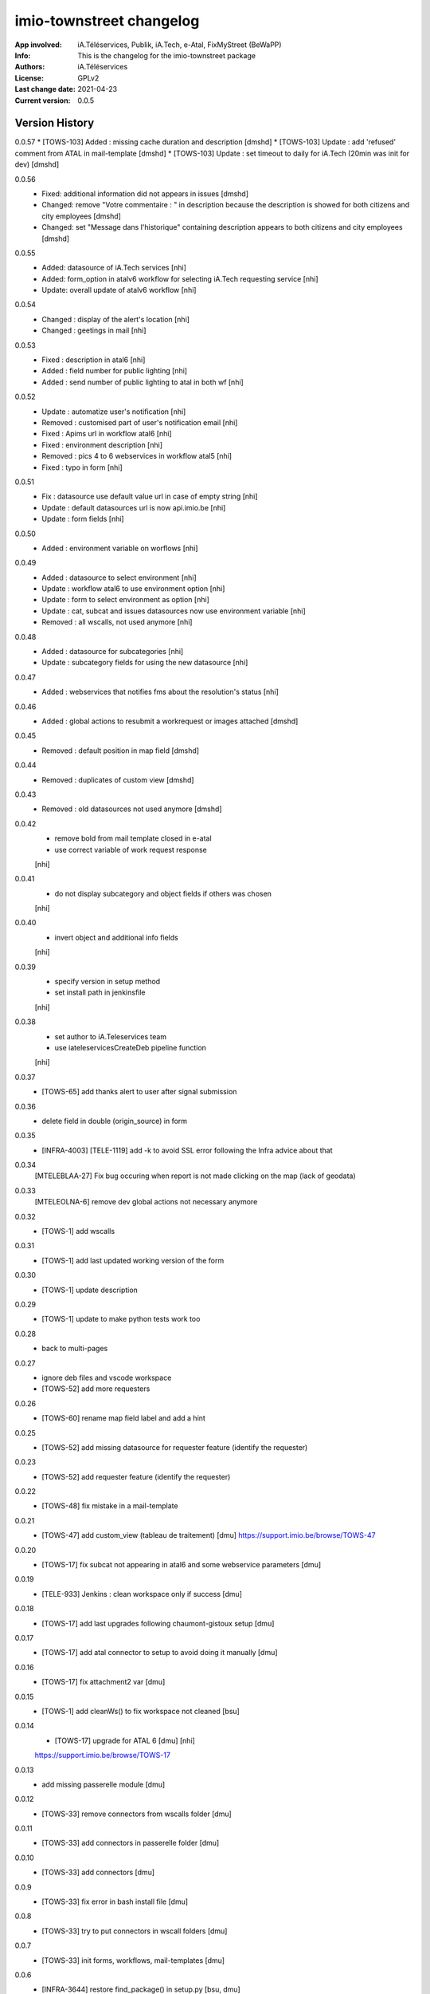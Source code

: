 =========================
imio-townstreet changelog
=========================
:App involved: iA.Téléservices, Publik, iA.Tech, e-Atal, FixMyStreet (BeWaPP)
:Info: This is the changelog for the imio-townstreet package
:Authors: iA.Téléservices
:License: GPLv2
:Last change date: 2021-04-23
:Current version: 0.0.5

Version History
===============

0.0.57
* [TOWS-103] Added : missing cache duration and description [dmshd]
* [TOWS-103] Update : add 'refused' comment from ATAL in mail-template [dmshd]
* [TOWS-103] Update : set timeout to daily for iA.Tech (20min was init for dev) [dmshd]

0.0.56
   * Fixed: additional information did not appears in issues [dmshd]
   * Changed: remove "Votre commentaire : " in description because the description is showed for both citizens and city employees [dmshd]
   * Changed: set "Message dans l'historique" containing description appears to both citizens and city employees [dmshd]

0.0.55
   * Added: datasource of iA.Tech services [nhi]
   * Added: form_option in atalv6 workflow for selecting iA.Tech requesting service [nhi]
   * Update: overall update of atalv6 workflow [nhi]

0.0.54
   * Changed : display of the alert's location [nhi]
   * Changed : geetings in mail [nhi]

0.0.53
    * Fixed : description in atal6 [nhi]
    * Added : field number for public lighting [nhi]
    * Added : send number of public lighting to atal in both wf [nhi]

0.0.52
    * Update : automatize user's notification [nhi]
    * Removed : customised part of user's notification email [nhi]
    * Fixed : Apims url in workflow atal6 [nhi]
    * Fixed : environment description [nhi]
    * Removed : pics 4 to 6 webservices in workflow atal5 [nhi]
    * Fixed : typo in form [nhi]

0.0.51
    * Fix : datasource use default value url in case of empty string [nhi]
    * Update : default datasources url is now api.imio.be [nhi]
    * Update : form fields [nhi]

0.0.50
    * Added : environment variable on worflows [nhi]

0.0.49
    * Added : datasource to select environment [nhi]
    * Update : workflow atal6 to use environment option [nhi]
    * Update : form to select environment as option [nhi]
    * Update : cat, subcat and issues datasources now use environment variable [nhi]
    * Removed : all wscalls, not used anymore [nhi]

0.0.48
    * Added : datasource for subcategories [nhi]
    * Update : subcategory fields for using the new datasource [nhi]

0.0.47
    * Added : webservices that notifies fms about the resolution's status [nhi]

0.0.46
    * Added : global actions to resubmit a workrequest or images attached [dmshd]

0.0.45
    * Removed : default position in map field [dmshd]

0.0.44
    * Removed : duplicates of custom view [dmshd]

0.0.43
    * Removed : old datasources not used anymore [dmshd]

0.0.42
    * remove bold from mail template closed in e-atal
    * use correct variable of work request response
    [nhi]

0.0.41
    * do not display subcategory and object fields if others was chosen
    [nhi]

0.0.40
    * invert object and additional info fields
    [nhi]

0.0.39
    * specify version in setup method
    * set install path in jenkinsfile
    [nhi]

0.0.38
    * set author to iA.Teleservices team
    * use iateleservicesCreateDeb pipeline function
    [nhi]

0.0.37
    * [TOWS-65] add thanks alert to user after signal submission

0.0.36
    * delete field in double (origin_source) in form

0.0.35
    * [INFRA-4003] [TELE-1119] add -k to avoid SSL error following the Infra advice about that

0.0.34
    [MTELEBLAA-27] Fix bug occuring when report is not made clicking on the map (lack of geodata)

0.0.33
    [MTELEOLNA-6] remove dev global actions not necessary anymore

0.0.32
    * [TOWS-1] add wscalls

0.0.31
    * [TOWS-1] add last updated working version of the form

0.0.30
    * [TOWS-1] update description

0.0.29
    * [TOWS-1] update to make python tests work too

0.0.28
    * back to multi-pages

0.0.27
    * ignore deb files and vscode workspace
    * [TOWS-52] add more requesters

0.0.26
    * [TOWS-60] rename map field label and add a hint

0.0.25
    * [TOWS-52] add missing datasource for requester feature (identify the requester)

0.0.23
    * [TOWS-52] add requester feature (identify the requester)

0.0.22
    * [TOWS-48] fix mistake in a mail-template

0.0.21
    * [TOWS-47] add custom_view (tableau de traitement) [dmu]
      https://support.imio.be/browse/TOWS-47

0.0.20
    * [TOWS-17] fix subcat not appearing in atal6 and some webservice parameters [dmu]

0.0.19
    * [TELE-933] Jenkins : clean workspace only if success [dmu]

0.0.18
    * [TOWS-17] add last upgrades following chaumont-gistoux setup [dmu]

0.0.17
    * [TOWS-17] add atal connector to setup to avoid doing it manually [dmu]

0.0.16
    * [TOWS-17] fix attachment2 var [dmu]

0.0.15
    * [TOWS-1] add cleanWs() to fix workspace not cleaned [bsu]

0.0.14
    * [TOWS-17] upgrade for ATAL 6 [dmu] [nhi]
    https://support.imio.be/browse/TOWS-17


0.0.13
    * add missing passerelle module [dmu]

0.0.12
    * [TOWS-33] remove connectors from wscalls folder [dmu]

0.0.11
    * [TOWS-33] add connectors in passerelle folder [dmu]

0.0.10
    * [TOWS-33] add connectors [dmu]

0.0.9
    * [TOWS-33] fix error in bash install file [dmu]

0.0.8
    * [TOWS-33] try to put connectors in wscall folders [dmu]

0.0.7
    * [TOWS-33] init forms, workflows, mail-templates [dmu]

0.0.6
    * [INFRA-3644] restore find_package() in setup.py [bsu, dmu]

0.0.5
    * [TOWS-33] restore blank init file (python package) [dmu]

0.0.4
    * [TOWS-33] add passerelle folder to MANIFEST.in [dmu]

0.0.3
    * [TOWS-33] Init changelog
